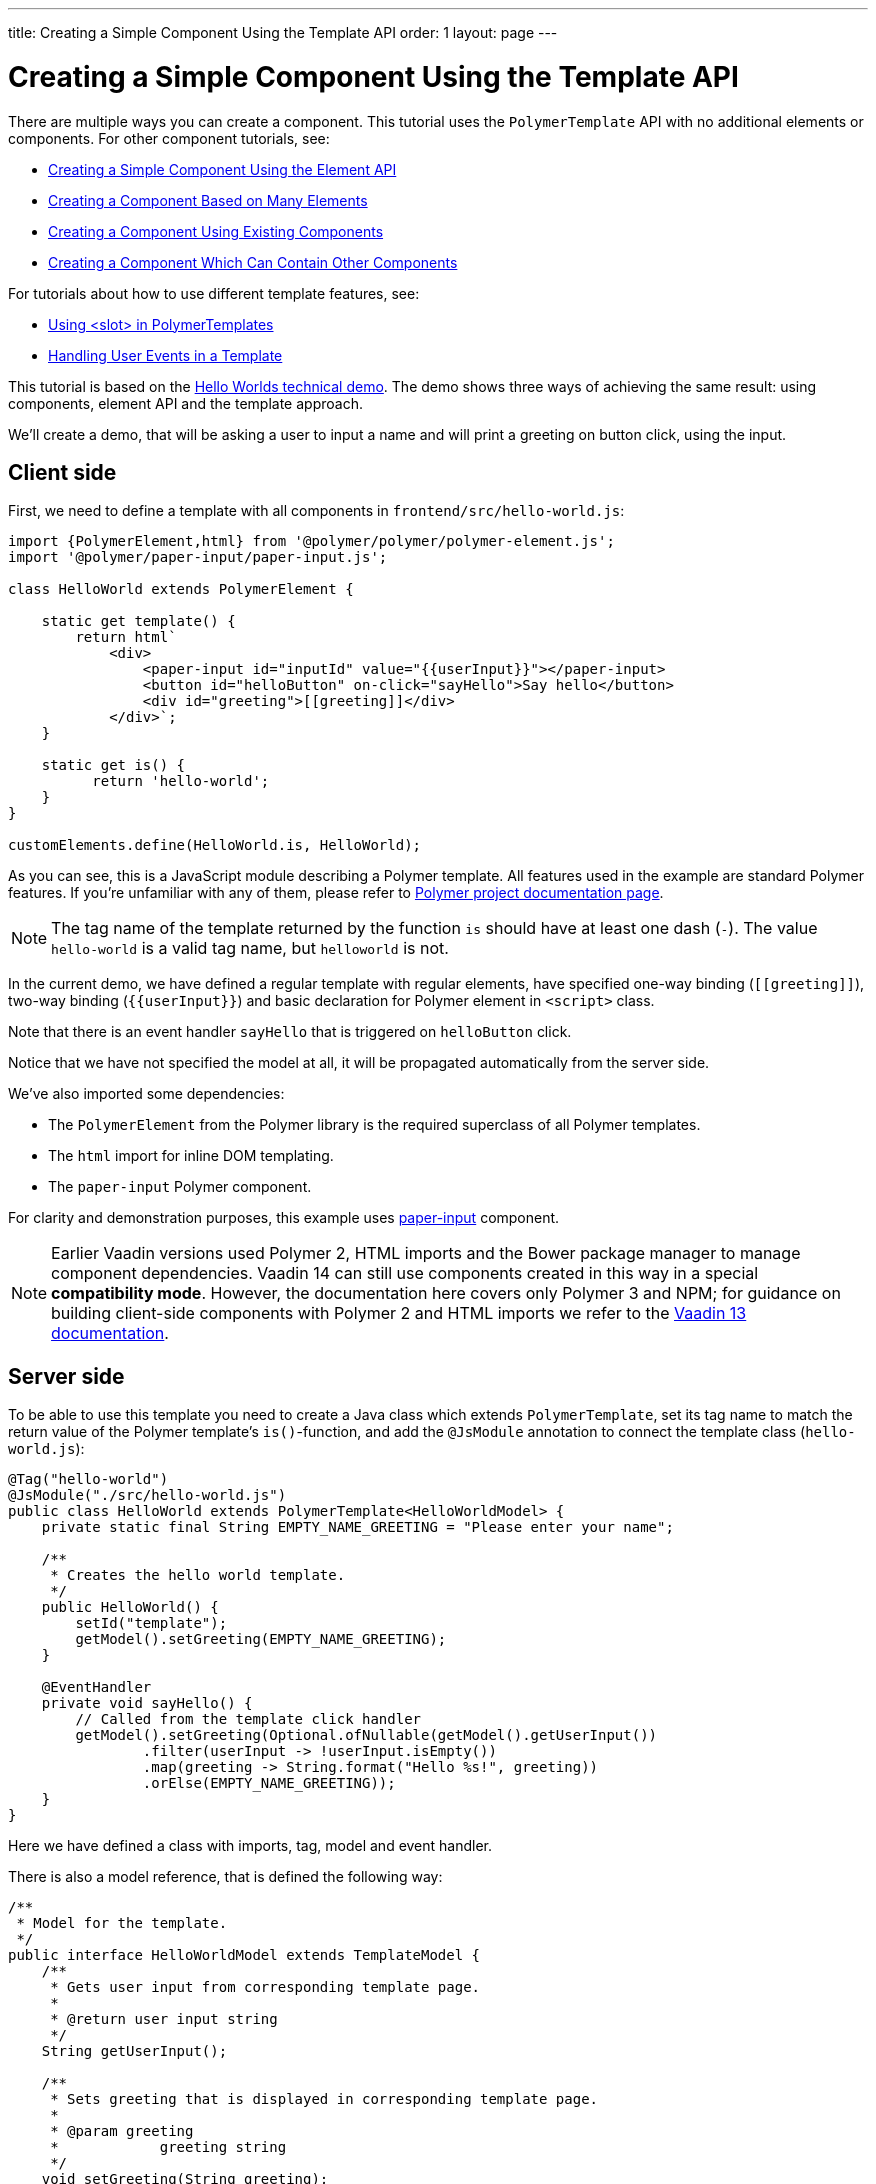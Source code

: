 ---
title: Creating a Simple Component Using the Template API
order: 1
layout: page
---

ifdef::env-github[:outfilesuffix: .asciidoc]

= Creating a Simple Component Using the Template API

There are multiple ways you can create a component. This tutorial uses the `PolymerTemplate` API with no additional elements or components. For other component tutorials, see:

* <<../creating-components/tutorial-component-basic#,Creating a Simple Component Using the Element API>>
* <<../creating-components/tutorial-component-many-elements#,Creating a Component Based on Many Elements>>
* <<../creating-components/tutorial-component-composite#,Creating a Component Using Existing Components>>
* <<../creating-components/tutorial-component-container#,Creating a Component Which Can Contain Other Components>>

For tutorials about how to use different template features, see:

* <<tutorial-template-components-in-slot#,Using <slot> in PolymerTemplates>>
* <<tutorial-template-event-handlers#,Handling User Events in a Template>>

This tutorial is based on the https://github.com/vaadin/flow-demo/tree/master/demo-hello-worlds[Hello Worlds technical demo].
The demo shows three ways of achieving the same result: using components, element API and the template approach.

We'll create a demo, that will be asking a user to input a name and will print a greeting on button click, using the input.

== Client side

First, we need to define a template with all components in `frontend/src/hello-world.js`:

[source,js]
----
import {PolymerElement,html} from '@polymer/polymer/polymer-element.js';
import '@polymer/paper-input/paper-input.js';

class HelloWorld extends PolymerElement {

    static get template() {
        return html`
            <div>
                <paper-input id="inputId" value="{{userInput}}"></paper-input>
                <button id="helloButton" on-click="sayHello">Say hello</button>
                <div id="greeting">[[greeting]]</div>
            </div>`;
    }

    static get is() {
          return 'hello-world';
    }
}

customElements.define(HelloWorld.is, HelloWorld);
----

As you can see, this is a JavaScript module describing a Polymer template. All features used in the example are standard Polymer features.
If you're unfamiliar with any of them, please refer to
https://www.polymer-project.org/3.0/docs/about_30[Polymer project documentation page].

[NOTE]
The tag name of the template returned by the function `is` should have at least one dash (`-`). The value `hello-world` is a valid tag name, but `helloworld` is not.

In the current demo, we have defined a regular template with regular elements, have specified one-way binding (`\[[greeting]]`),
two-way binding (`{{userInput}}`) and basic declaration for Polymer element in `<script>` class.

Note that there is an event handler `sayHello` that is triggered on `helloButton` click.

Notice that we have not specified the model at all, it will be propagated automatically from the server side.

We've also imported some dependencies:

* The `PolymerElement` from the Polymer library is the required superclass of all Polymer templates.
* The `html` import for inline DOM templating.
* The `paper-input` Polymer component.

For clarity and demonstration purposes, this example uses https://github.com/PolymerElements/paper-input[paper-input] component.

[NOTE]
Earlier Vaadin versions used Polymer 2, HTML imports and the Bower package manager to manage component dependencies. Vaadin 14 can still use components created in this way in a special  *compatibility mode*. However, the documentation here covers only Polymer 3 and NPM; for guidance on building client-side components with Polymer 2 and HTML imports we refer to the https://vaadin.com/docs/v13/flow/polymer-templates/tutorial-template-basic.html[Vaadin 13 documentation].

== Server side

To be able to use this template you need to create a Java class which extends `PolymerTemplate`,
set its tag name to match the return value of the Polymer template's `is()`-function, and add the `@JsModule` annotation to connect the template class (`hello-world.js`):

[source,java]
----
@Tag("hello-world")
@JsModule("./src/hello-world.js")
public class HelloWorld extends PolymerTemplate<HelloWorldModel> {
    private static final String EMPTY_NAME_GREETING = "Please enter your name";

    /**
     * Creates the hello world template.
     */
    public HelloWorld() {
        setId("template");
        getModel().setGreeting(EMPTY_NAME_GREETING);
    }

    @EventHandler
    private void sayHello() {
        // Called from the template click handler
        getModel().setGreeting(Optional.ofNullable(getModel().getUserInput())
                .filter(userInput -> !userInput.isEmpty())
                .map(greeting -> String.format("Hello %s!", greeting))
                .orElse(EMPTY_NAME_GREETING));
    }
}
----

Here we have defined a class with imports, tag, model and event handler.

There is also a model reference, that is defined the following way:
[source,java]
----
/**
 * Model for the template.
 */
public interface HelloWorldModel extends TemplateModel {
    /**
     * Gets user input from corresponding template page.
     *
     * @return user input string
     */
    String getUserInput();

    /**
     * Sets greeting that is displayed in corresponding template page.
     *
     * @param greeting
     *            greeting string
     */
    void setGreeting(String greeting);
}
----

=== Imports

In order for a component to be processed correctly, we need to bind a Java class with the template, created earlier, by specifying `@JsModule` with the path to a template.

[NOTE]
Java class name and template file name doesn't have to match each other, this is just a resource file which you can put to any location.

`./src/hello-world.js` is the file name of the template file declared earlier relative to the `frontend` directory in the project root.

If needed, more JavaScript resources can be imported using the same approach.

=== Tag

The tag corresponds to the value returned by the template's static getter `is`, it sets the tag value to current component.

=== Model

Model describes all properties that are passed to the html template and used on the client side.
The model is simple Java interface, extending `TemplateModel` class and having getter and/or setter methods
for properties.
Model can be accessed via `getModel()` method after it's specified as a generic type of `PolymerTemplate` class.

=== Event handler

Server side has method, annotated with `@EventHandler` annotation, that is used to react on event form the client side, triggered
by the `helloButton` button.

=== Call the server side method from the client side

Another way to call a server side method is `@ClientCallable` annotation which marks a template method as the
method which should be called from the client side code using notation `this.$server.serverMethodName(args)`.
It can be used somewhere in your client side Polymer class implementation. You can pass your own arguments in this method.
Just make sure that their types matches to method declaration on the server side.

=== Receiving "after server update" event

In some cases you may want to execute some client-side logic after the component
is updated from the server during a roundtrip.
E.g. the component constructor is called to create a component on the client side but
this component is not yet initialized by data from the server side. So it's too early
to do anything with the component which is not yet ready.
In this case you can use the method `afterServerUpdate`. If this method is defined
for the component it will be called each time after the component is updated
from the server side.

[source,js]
----
import {PolymerElement,html} from '@polymer/polymer/polymer-element.js';

class MyComponent extends PolymerElement {

    static get template() {
        return html`
            <div>
                <div>[[text]]</div>
            </div>`;
    }

    static get is() {
          return 'my-component';
    }

    afterServerUpdate(){
        console.log("The new 'text' value is: "+this.text);
    }
}

customElements.define(MyComponent.is, MyComponent);
----

== Usage in code

You can use `HelloWorld` like any other component.

[source,java]
----
HelloWorld hello = new HelloWorld();

Div layout = new Div();
layout.add(hello);
----

[NOTE]
To make your template-based product supporting non-ES6 browers like IE 11 and Safari 9, you need to configure the `vaadin-maven-plugin` in your `pom.xml`. See the chapter https://github.com/vaadin/flow-and-components-documentation/blob/master/documentation/production/tutorial-production-mode-basic.asciidoc[Taking your Application into Production] for more information.
